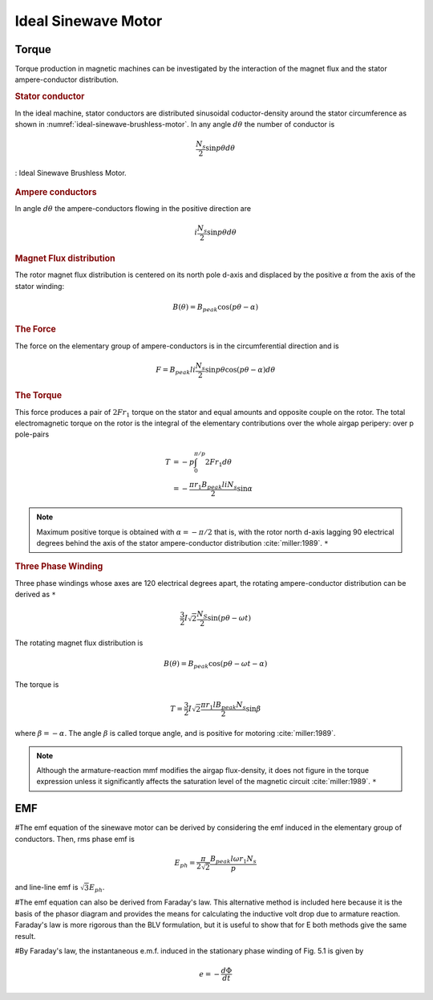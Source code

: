 ********************
Ideal Sinewave Motor
********************

Torque
======

Torque production in magnetic machines can be investigated by the interaction of the magnet flux and the stator ampere-conductor distribution. 

.. rubric:: Stator conductor

In the ideal machine, stator conductors are distributed sinusoidal coductor-density around the stator circumference as shown in :numref:`ideal-sinewave-brushless-motor`. In any angle :math:`d\theta` the number of conductor is 

.. math::

    \frac{N_s}{2} \sin{p \theta} d \theta

.. figure:: ../img/ideal-sinewave-brushless-motor.png
    :align: center
    :scale: 100 %
    :name: ideal-sinewave-brushless-motor

    : Ideal Sinewave Brushless Motor.

.. rubric:: Ampere conductors

In angle :math:`d\theta` the ampere-conductors flowing in the positive direction are

.. math::

    i \frac{N_s}{2} \sin{p \theta} d \theta

.. rubric:: Magnet Flux distribution

The rotor magnet flux distribution is centered on its north pole d-axis and displaced by the positive :math:`\alpha` from the axis of the stator winding:

.. math::

    B(\theta) = B_{peak} \cos(p\theta - \alpha)

.. rubric:: The Force

The force on the elementary group of ampere-conductors is in the circumferential direction and is 

.. math::

    F = B_{peak} l i \frac{N_s}{2} \sin p \theta \cos(p\theta - \alpha) d \theta

.. rubric:: The Torque

This force produces a pair of :math:`2 F r_1` torque on the stator and equal amounts and opposite couple on the rotor. The total electromagnetic torque on the rotor is the integral of the elementary contributions over the whole airgap peripery: over p pole-pairs

.. math::

    \begin{align}
    T & = -p \int_0^{\pi/p} 2 F r_1 d \theta \\
    & = -\frac{\pi r_1 B_{peak} l i N_s}{2} \sin \alpha
    \end{align}

.. Note:: 

    Maximum positive torque is obtained with :math:`\alpha = -\pi/2` that is, with the rotor north d-axis lagging 90 electrical degrees behind the axis of the stator ampere-conductor distribution :cite:`miller:1989`. ``*``

.. rubric:: Three Phase Winding

Three phase windings whose axes are 120 electrical degrees apart, the rotating ampere-conductor distribution can be derived as ``*``

.. math::

    \frac{3}{2} I \sqrt 2 \frac{N_S}{2} \sin(p\theta-\omega t)

The rotating magnet flux distribution is

.. math::

    B(\theta) = B_{peak} \cos(p\theta - \omega t - \alpha)

The torque is

.. math::

    T = \frac{3}{2} I \sqrt 2 \frac{\pi r_1 l B_{peak} N_s}{2} \sin \beta

where :math:`\beta = -\alpha`. The angle :math:`\beta` is called torque angle, and is positive for motoring :cite:`miller:1989`.

.. Note:: 

    Although the armature-reaction mmf modifies the airgap flux-density, it does not figure in the torque expression unless it significantly affects the saturation level of the magnetic circuit :cite:`miller:1989`. ``*``

EMF
===

#The emf equation of the sinewave motor can be derived by considering the emf induced in the elementary group of conductors. Then, rms phase emf is

.. math::

    E_{ph} = \frac{\pi}{2\sqrt{2}}\frac{B_{peak}l\omega r_1 N_s}{p}

and line-line emf is :math:`\sqrt{3}E_{ph}`. 

#The emf equation can also be derived from Faraday's law. This alternative method is included here because it is the basis of the phasor diagram and provides the means for calculating the inductive volt drop due to armature reaction. Faraday's law is more rigorous than the BLV formulation, but it is useful to show that for E both methods give the same result.

#By Faraday's law, the instantaneous e.m.f. induced in the stationary phase winding of Fig. 5.1 is given by

.. math::

    e = - \frac{d\Phi}{dt}
